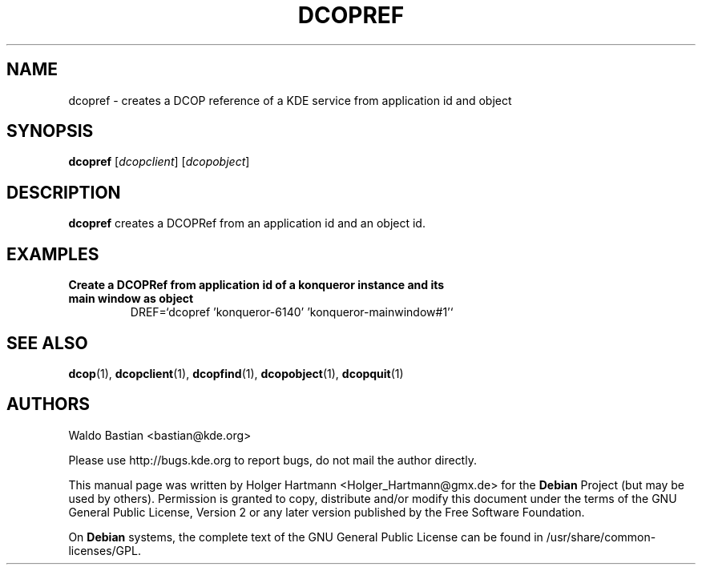 .TH DCOPREF 1 "Jun 2006" "K Desktop Environment" ""
.SH NAME
dcopref
\- creates a DCOP reference of a KDE service from application id and object
.SH SYNOPSIS
.B dcopref
.RI [ dcopclient ]\ [ dcopobject ]
.SH DESCRIPTION
\fBdcopref\fP creates a DCOPRef from an application id and an object id.
.SH EXAMPLES
.TP
.B Create a DCOPRef from application id of a konqueror instance and its main window as object
DREF=`dcopref 'konqueror\-6140' 'konqueror\-mainwindow#1'`
.SH SEE ALSO
.BR dcop (1),\  dcopclient (1),\  dcopfind (1),\  dcopobject (1),\  dcopquit (1)
.SH AUTHORS
.nf
Waldo Bastian <bastian@kde.org>
.br

.br
.fi
Please use http://bugs.kde.org to report bugs, do not mail the author directly.
.PP
This manual page was written by Holger Hartmann <Holger_Hartmann@gmx.de> for the \fBDebian\fP Project (but may be used by others). Permission is granted to copy, distribute and/or modify this document under the terms of the GNU General Public License, Version 2 or any later version published by the Free Software Foundation.
.PP
On \fBDebian\fP systems, the complete text of the GNU General Public License can be found in /usr/share/common\-licenses/GPL.
